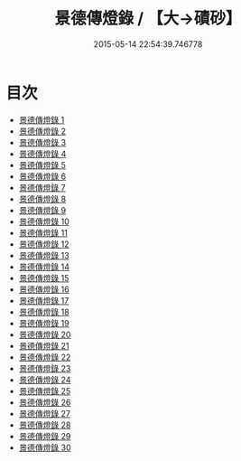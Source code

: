 #+TITLE: 景德傳燈錄 / 【大→磧砂】

#+DATE: 2015-05-14 22:54:39.746778
* 目次
 - [[file:KR6q0003_001.txt][景德傳燈錄 1]]
 - [[file:KR6q0003_002.txt][景德傳燈錄 2]]
 - [[file:KR6q0003_003.txt][景德傳燈錄 3]]
 - [[file:KR6q0003_004.txt][景德傳燈錄 4]]
 - [[file:KR6q0003_005.txt][景德傳燈錄 5]]
 - [[file:KR6q0003_006.txt][景德傳燈錄 6]]
 - [[file:KR6q0003_007.txt][景德傳燈錄 7]]
 - [[file:KR6q0003_008.txt][景德傳燈錄 8]]
 - [[file:KR6q0003_009.txt][景德傳燈錄 9]]
 - [[file:KR6q0003_010.txt][景德傳燈錄 10]]
 - [[file:KR6q0003_011.txt][景德傳燈錄 11]]
 - [[file:KR6q0003_012.txt][景德傳燈錄 12]]
 - [[file:KR6q0003_013.txt][景德傳燈錄 13]]
 - [[file:KR6q0003_014.txt][景德傳燈錄 14]]
 - [[file:KR6q0003_015.txt][景德傳燈錄 15]]
 - [[file:KR6q0003_016.txt][景德傳燈錄 16]]
 - [[file:KR6q0003_017.txt][景德傳燈錄 17]]
 - [[file:KR6q0003_018.txt][景德傳燈錄 18]]
 - [[file:KR6q0003_019.txt][景德傳燈錄 19]]
 - [[file:KR6q0003_020.txt][景德傳燈錄 20]]
 - [[file:KR6q0003_021.txt][景德傳燈錄 21]]
 - [[file:KR6q0003_022.txt][景德傳燈錄 22]]
 - [[file:KR6q0003_023.txt][景德傳燈錄 23]]
 - [[file:KR6q0003_024.txt][景德傳燈錄 24]]
 - [[file:KR6q0003_025.txt][景德傳燈錄 25]]
 - [[file:KR6q0003_026.txt][景德傳燈錄 26]]
 - [[file:KR6q0003_027.txt][景德傳燈錄 27]]
 - [[file:KR6q0003_028.txt][景德傳燈錄 28]]
 - [[file:KR6q0003_029.txt][景德傳燈錄 29]]
 - [[file:KR6q0003_030.txt][景德傳燈錄 30]]
